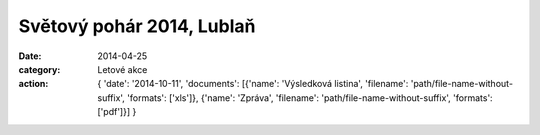 Světový pohár 2014, Lublaň
##########################

:date: 2014-04-25
:category: Letové akce
:action: {
         'date': '2014-10-11',
         'documents':
         [{'name': 'Výsledková listina',
         'filename': 'path/file-name-without-suffix',
         'formats': ['xls']},
         {'name': 'Zpráva',
         'filename': 'path/file-name-without-suffix',
         'formats': ['pdf']}]
         }
